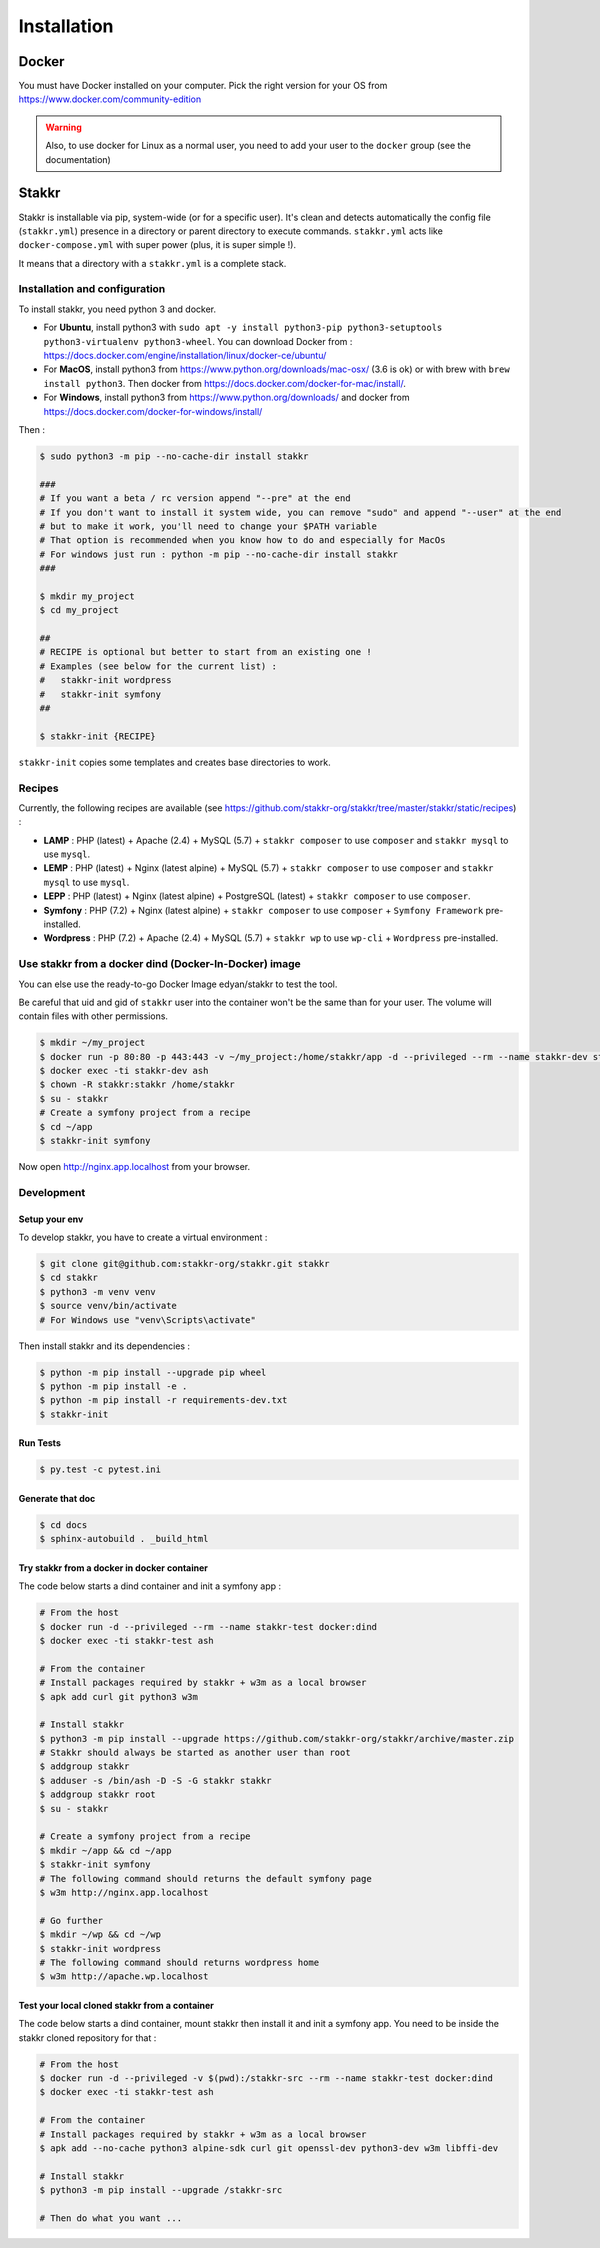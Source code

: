 ============
Installation
============


Docker
======
You must have Docker installed on your computer. Pick the right version for your OS from https://www.docker.com/community-edition

.. WARNING::

    Also, to use docker for Linux as a normal user, you need to add your user to the ``docker`` group (see the documentation)


Stakkr
======

Stakkr is installable via pip, system-wide (or for a specific user). It's clean and detects automatically
the config file (``stakkr.yml``) presence in a directory or parent directory to execute commands. ``stakkr.yml`` acts
like ``docker-compose.yml`` with super power (plus, it is super simple !).

It means that a directory with a ``stakkr.yml`` is a complete stack.

Installation and configuration
------------------------------
To install stakkr, you need python 3 and docker.

- For **Ubuntu**, install python3 with ``sudo apt -y install python3-pip python3-setuptools python3-virtualenv python3-wheel``. You can download Docker from : https://docs.docker.com/engine/installation/linux/docker-ce/ubuntu/

- For **MacOS**, install python3 from https://www.python.org/downloads/mac-osx/ (3.6 is ok) or with brew with ``brew install python3``. Then docker from https://docs.docker.com/docker-for-mac/install/.

- For **Windows**, install python3 from https://www.python.org/downloads/ and docker from https://docs.docker.com/docker-for-windows/install/


Then :

.. code:: bash

    $ sudo python3 -m pip --no-cache-dir install stakkr

    ###
    # If you want a beta / rc version append "--pre" at the end
    # If you don't want to install it system wide, you can remove "sudo" and append "--user" at the end
    # but to make it work, you'll need to change your $PATH variable
    # That option is recommended when you know how to do and especially for MacOs
    # For windows just run : python -m pip --no-cache-dir install stakkr
    ###
    
    $ mkdir my_project
    $ cd my_project

    ##
    # RECIPE is optional but better to start from an existing one !
    # Examples (see below for the current list) :
    #   stakkr-init wordpress
    #   stakkr-init symfony
    ##

    $ stakkr-init {RECIPE}

``stakkr-init`` copies some templates and creates base directories to work.


Recipes
-------
Currently, the following recipes are available (see https://github.com/stakkr-org/stakkr/tree/master/stakkr/static/recipes) :

* **LAMP** : PHP (latest) + Apache (2.4) + MySQL (5.7) + ``stakkr composer`` to use ``composer`` and ``stakkr mysql`` to use ``mysql``.
* **LEMP** : PHP (latest) + Nginx (latest alpine) + MySQL (5.7) + ``stakkr composer`` to use ``composer`` and ``stakkr mysql`` to use ``mysql``.
* **LEPP** : PHP (latest) + Nginx (latest alpine) + PostgreSQL (latest) + ``stakkr composer`` to use ``composer``.
* **Symfony** : PHP (7.2) + Nginx (latest alpine) + ``stakkr composer`` to use ``composer`` + ``Symfony Framework`` pre-installed.
* **Wordpress** : PHP (7.2) + Apache (2.4) + MySQL (5.7) + ``stakkr wp`` to use ``wp-cli`` + ``Wordpress`` pre-installed.


Use stakkr from a docker dind (Docker-In-Docker) image
------------------------------------------------------

You can else use the ready-to-go Docker Image edyan/stakkr to test the tool.

Be careful that uid and gid of ``stakkr`` user into the container won't be the same than
for your user. The volume will contain files with other permissions.

.. code:: bash

    $ mkdir ~/my_project
    $ docker run -p 80:80 -p 443:443 -v ~/my_project:/home/stakkr/app -d --privileged --rm --name stakkr-dev stakkr/stakkr
    $ docker exec -ti stakkr-dev ash
    $ chown -R stakkr:stakkr /home/stakkr
    $ su - stakkr
    # Create a symfony project from a recipe
    $ cd ~/app
    $ stakkr-init symfony


Now open http://nginx.app.localhost from your browser.


Development
-----------

Setup your env
~~~~~~~~~~~~~~

To develop stakkr, you have to create a virtual environment :

.. code:: bash

    $ git clone git@github.com:stakkr-org/stakkr.git stakkr
    $ cd stakkr
    $ python3 -m venv venv
    $ source venv/bin/activate
    # For Windows use "venv\Scripts\activate"


Then install stakkr and its dependencies :

.. code:: bash

    $ python -m pip install --upgrade pip wheel
    $ python -m pip install -e .
    $ python -m pip install -r requirements-dev.txt
    $ stakkr-init


Run Tests
~~~~~~~~~

.. code:: bash

    $ py.test -c pytest.ini


Generate that doc
~~~~~~~~~~~~~~~~~

.. code:: bash

    $ cd docs
    $ sphinx-autobuild . _build_html


Try stakkr from a docker in docker container
~~~~~~~~~~~~~~~~~~~~~~~~~~~~~~~~~~~~~~~~~~~~

The code below starts a dind container and init a symfony app :

.. code:: bash

    # From the host
    $ docker run -d --privileged --rm --name stakkr-test docker:dind
    $ docker exec -ti stakkr-test ash

    # From the container
    # Install packages required by stakkr + w3m as a local browser
    $ apk add curl git python3 w3m

    # Install stakkr
    $ python3 -m pip install --upgrade https://github.com/stakkr-org/stakkr/archive/master.zip
    # Stakkr should always be started as another user than root
    $ addgroup stakkr
    $ adduser -s /bin/ash -D -S -G stakkr stakkr
    $ addgroup stakkr root
    $ su - stakkr

    # Create a symfony project from a recipe
    $ mkdir ~/app && cd ~/app
    $ stakkr-init symfony
    # The following command should returns the default symfony page
    $ w3m http://nginx.app.localhost

    # Go further
    $ mkdir ~/wp && cd ~/wp
    $ stakkr-init wordpress
    # The following command should returns wordpress home
    $ w3m http://apache.wp.localhost



Test your local cloned stakkr from a container
~~~~~~~~~~~~~~~~~~~~~~~~~~~~~~~~~~~~~~~~~~~~~~

The code below starts a dind container, mount stakkr then install it
and init a symfony app. You need to be inside the stakkr cloned repository for that :

.. code:: bash

    # From the host
    $ docker run -d --privileged -v $(pwd):/stakkr-src --rm --name stakkr-test docker:dind
    $ docker exec -ti stakkr-test ash

    # From the container
    # Install packages required by stakkr + w3m as a local browser
    $ apk add --no-cache python3 alpine-sdk curl git openssl-dev python3-dev w3m libffi-dev

    # Install stakkr
    $ python3 -m pip install --upgrade /stakkr-src

    # Then do what you want ...
